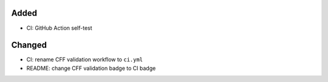.. A new scriv changelog fragment.
..
.. Uncomment the header that is right (remove the leading dots).
..
Added
.....

- CI:  GitHub Action self-test

Changed
.......

- CI:  rename CFF validation workflow to ``ci.yml``

- README:  change CFF validation badge to CI badge

.. Deprecated
.. ..........
..
.. - A bullet item for the Deprecated category.
..
.. Fixed
.. .....
..
.. - A bullet item for the Fixed category.
..
.. Removed
.. .......
..
.. - A bullet item for the Removed category.
..
.. Security
.. ........
..
.. - A bullet item for the Security category.
..

